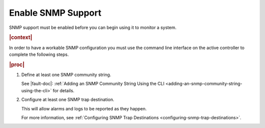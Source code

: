 
.. nat1580220934509
.. _enabling-snmp-support:

===================
Enable SNMP Support
===================

SNMP support must be enabled before you can begin using it to monitor a system.

.. rubric:: |context|

In order to have a workable SNMP configuration you must use the command line
interface on the active controller to complete the following steps.

.. rubric:: |proc|

#.  Define at least one SNMP community string.

    See |fault-doc|: :ref:`Adding an SNMP Community String Using the CLI <adding-an-snmp-community-string-using-the-cli>` for details.

#.  Configure at least one SNMP trap destination.

    This will allow alarms and logs to be reported as they happen.

    For more information, see :ref:`Configuring SNMP Trap Destinations <configuring-snmp-trap-destinations>`.